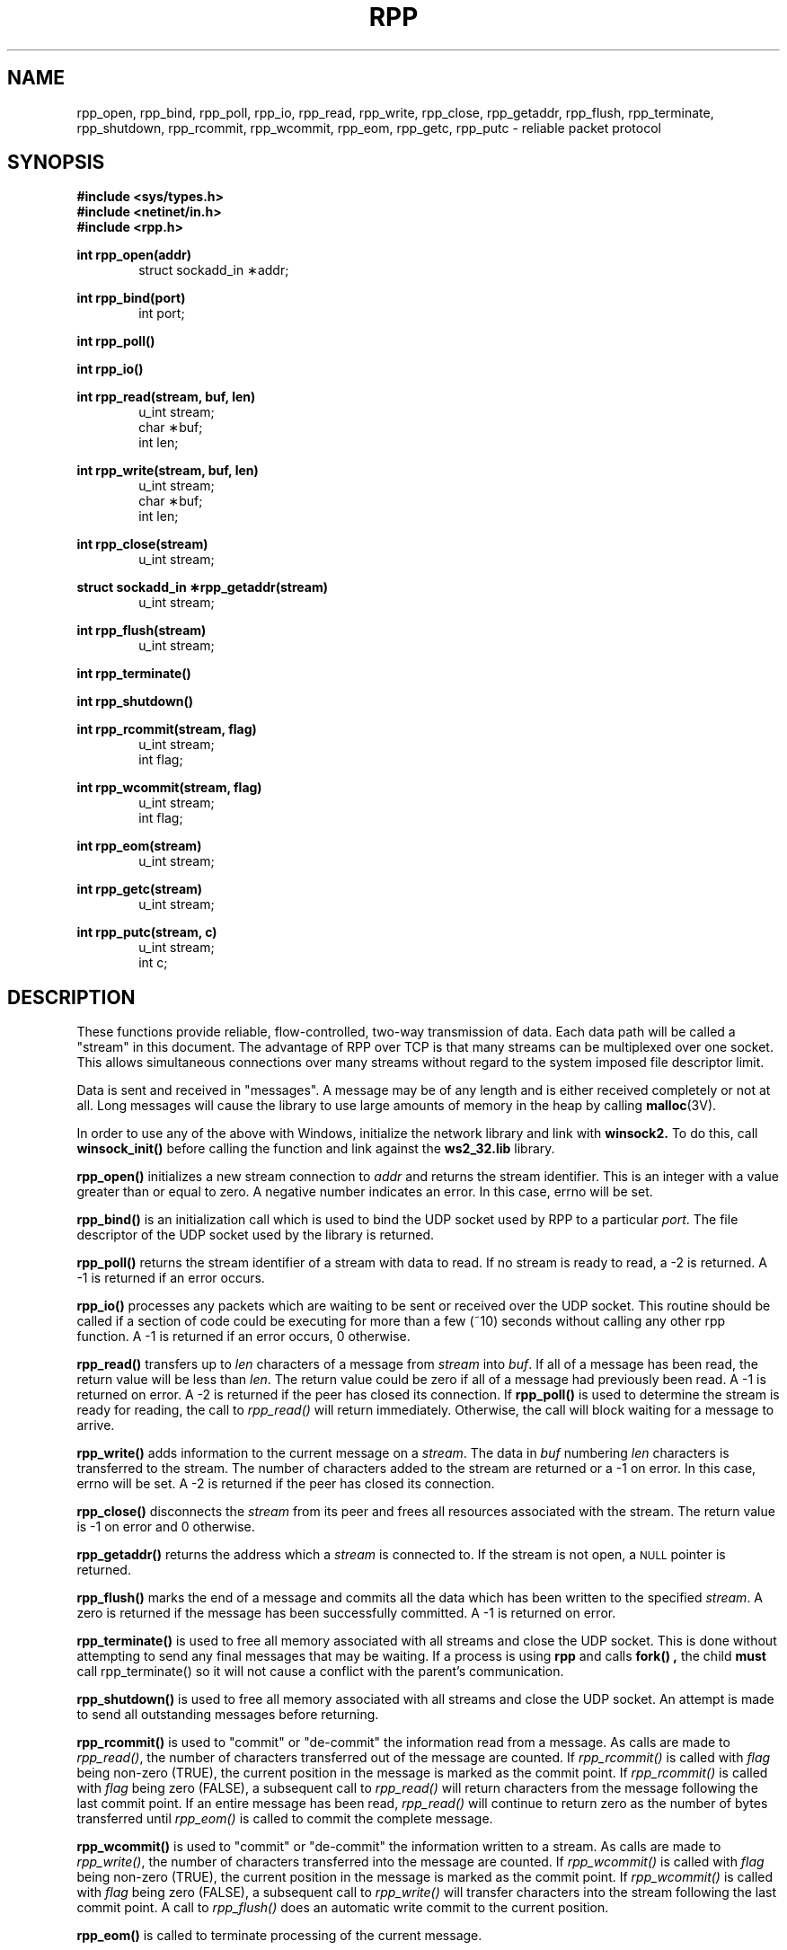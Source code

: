 .\" Copyright (c) 2003-2018 Altair Engineering, Inc.  All rights reserved.
.\"
.\" ALTAIR ENGINEERING INC. Proprietary and Confidential. Contains Trade 
.\" Secret Information. Not for use or disclosure outside of Licensee's 
.\" organization. The software and information contained herein may only 
.\" be used internally and is provided on a non-exclusive, 
.\" non-transferable basis.  Licensee may not sublicense, sell, lend, 
.\" assign, rent, distribute, publicly display or publicly perform the 
.\" software or other information provided herein, nor is Licensee 
.\" permitted to decompile, reverse engineer, or disassemble the 
.\" software. Usage of the software and other information provided by 
.\" Altair (or its resellers) is only as explicitly stated in the 
.\" applicable end user license agreement between Altair and Licensee. In 
.\" the absence of such agreement, the Altair standard end user license 
.\" agreement terms shall govern. 
.\"
.\"
.\" Copyright notice does not imply publication. 
.\"
.\" @(#)string.3 1.32 90/02/03 TMP;
.TH RPP 3 "1 Oct 2009" Local "PBS Professional"
.SH NAME
rpp_open, rpp_bind, rpp_poll, rpp_io, rpp_read, rpp_write, rpp_close, rpp_getaddr, rpp_flush, rpp_terminate, rpp_shutdown, rpp_rcommit, rpp_wcommit, rpp_eom, rpp_getc, rpp_putc \- reliable packet protocol
.SH SYNOPSIS

.B #include <sys/types.h>
.br
.B #include <netinet/in.h>
.br
.B #include <rpp.h>

.LP
.B
int rpp_open(addr)
.RS 6
struct sockadd_in \(**addr;
.RE
.LP
.B
int rpp_bind(port)
.RS 6
int port;
.RE
.LP
.B
int rpp_poll()
.LP
.B
int rpp_io()
.LP
.B
int rpp_read(stream, buf, len)
.RS 6
u_int stream;
.br
char \(**buf;
.br
int len;
.RE
.LP
.B
int rpp_write(stream, buf, len)
.RS 6
u_int stream;
.br
char \(**buf;
.br
int len;
.RE
.LP
.B
int rpp_close(stream)
.RS 6
u_int stream;
.RE
.LP
.B
struct sockadd_in \(**rpp_getaddr(stream)
.RS 6
u_int stream;
.RE
.LP
.B
int rpp_flush(stream)
.RS 6
u_int stream;
.RE
.LP
.B
int rpp_terminate()
.LP
.B
int rpp_shutdown()
.LP
.B
int rpp_rcommit(stream, flag)
.RS 6
u_int stream;
.br
int flag;
.RE
.LP
.B
int rpp_wcommit(stream, flag)
.RS 6
u_int stream;
.br
int flag;
.RE
.LP
.B
int rpp_eom(stream)
.RS 6
u_int stream;
.RE
.LP
.B
int rpp_getc(stream)
.RS 6
u_int stream;
.RE
.LP
.B
int rpp_putc(stream, c)
.RS 6
u_int stream;
.br
int c;
.RE
.SH DESCRIPTION
.LP
These functions provide reliable, flow-controlled, two-way transmission
of data.  Each data path will be called a "stream" in this document.
The advantage of RPP over TCP is that many streams can be multiplexed
over one socket.  This allows simultaneous connections over many
streams without regard to the system imposed file descriptor limit.
.LP
Data is sent and received in "messages".  A message may be of any
length and is either received completely or not at all.  Long
messages will cause the library to use large amounts of memory
in the heap by calling
.BR malloc (3V).
.LP

In order to use any of the above with Windows, initialize the network
library and link with 
.B winsock2.  
To do this, call 
.B winsock_init() 
before calling the function and link against the 
.B ws2_32.lib 
library.

.B rpp_open(\|)
initializes a new stream connection to
.IR addr
and returns the stream identifier.  This is
an integer with a value greater than or equal to zero.  A negative
number indicates an error.  In this case, errno will be set.
.LP
.B rpp_bind(\|)
is an initialization call which is used to bind the UDP socket used
by RPP to a particular
.IR port .
The file descriptor of the UDP socket used by the library is returned.
.LP
.B rpp_poll(\|)
returns the stream identifier of a stream with data to read.  If
no stream is ready to read,
a -2 is returned.  A -1 is returned if an error occurs.
.LP
.B rpp_io(\|)
processes any packets which are waiting to be sent or received over
the UDP socket.  This routine should be called if a section of code
could be executing for more than a few (~10) seconds without calling
any other rpp function.
A -1 is returned if an error occurs, 0 otherwise.
.LP
.B rpp_read(\!)
transfers up to
.IR len
characters of a message from
.IR stream
into
.IR buf .
If all of a message has been read, the return value will be less than
.IR len .
The return value could be zero if all of a message had previously been
read.  A -1 is returned on error.  A -2 is returned if the peer has
closed its connection.
If
.B rpp_poll(\!)
is used to determine the stream is ready for reading, the call to
.IR rpp_read(\!)
will return immediately.  Otherwise, the call will block waiting for
a message to arrive.
.LP
.B rpp_write(\|)
adds information to the current message on a
.IR stream .
The data in
.IR buf
numbering
.IR len
characters is transferred to the stream.
The number of characters added to the
stream are returned or a -1 on error.  In this case, errno will be set.
A -2 is returned if the peer has closed its connection.
.LP
.B rpp_close(\!)
disconnects the
.IR stream
from its peer and frees all resources associated with the stream.
The return value is -1 on error and 0 otherwise.
.LP
.B rpp_getaddr(\!)
returns the address which a
.IR stream
is connected to.  If the stream is not open, a
.SM NULL
pointer is returned.
.LP
.B rpp_flush(\!)
marks the end of a message and commits all the data which has been
written to the specified
.IR stream .
A zero is returned if the message
has been successfully committed.
A -1 is returned on error.
.LP
.B rpp_terminate(\!)
is used to free all memory associated with all streams and close the
UDP socket.  This is done without attempting to send any final messages
that may be waiting.  If a process is using
.B rpp
and calls
.B fork() ,
the child
.B must
call rpp_terminate() so it will not cause a conflict with the parent's
communication.
.LP
.B rpp_shutdown(\!)
is used to free all memory associated with all streams and close the
UDP socket.  An attempt is made to send all outstanding messages before
returning.
.LP
.B rpp_rcommit(\!)
is used to "commit" or "de-commit" the information read from a message.
As calls are made to
.IR rpp_read(\!) ,
the number of characters transferred out of the message are counted.  If
.IR rpp_rcommit(\!)
is called with
.IR flag
being non-zero (TRUE), the current position in the message is marked
as the commit point.  If
.IR rpp_rcommit(\!)
is called with
.IR flag
being zero (FALSE), a subsequent call to
.IR rpp_read(\!)
will return characters from the message following the last commit point.
If an entire message has been read,
.IR rpp_read(\!)
will continue to return zero as the number of bytes transferred until
.IR rpp_eom(\!)
is called to commit the complete message.
.LP
.B rpp_wcommit(\!)
is used to "commit" or "de-commit" the information written to a stream.
As calls are made to
.IR rpp_write(\!) ,
the number of characters transferred into the message are counted.  If
.IR rpp_wcommit(\!)
is called with
.IR flag
being non-zero (TRUE), the current position in the message is marked
as the commit point.  If
.IR rpp_wcommit(\!)
is called with
.IR flag
being zero (FALSE), a subsequent call to
.IR rpp_write(\!)
will transfer characters into the stream following the last commit point.
A call to
.IR rpp_flush(\!)
does an automatic write commit to the current position.
.LP
.B rpp_eom(\!)
is called to terminate processing of the current message.
.SH SEE ALSO
.BR tcp (4P),
.BR udp (4P)
